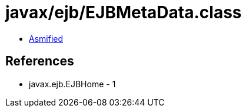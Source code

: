 = javax/ejb/EJBMetaData.class

 - link:EJBMetaData-asmified.java[Asmified]

== References

 - javax.ejb.EJBHome - 1
